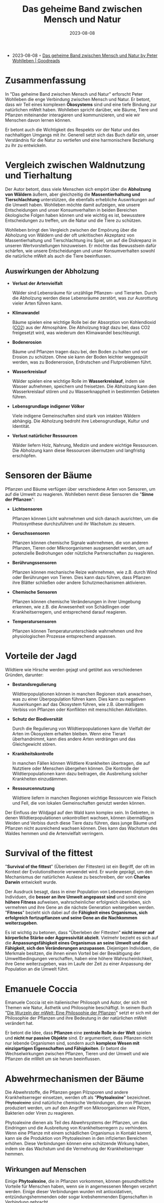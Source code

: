 :PROPERTIES:
:ID:       63621b88-572f-4959-95e9-83ac14b76a59
:END:
#+title: Das geheime Band zwischen Mensch und Natur
#+filetags: :german:nature:book:
#+date: 2023-08-08

- 2023-08-08 ◦ [[https://www.goodreads.com/book/show/51260933-das-geheime-band-zwischen-mensch-und-natur][Das geheime Band zwischen Mensch und Natur by Peter Wohlleben | Goodreads]]

* Zusammenfassung

In "Das geheime Band zwischen Mensch und Natur" erforscht Peter Wohlleben die
enge Verbindung zwischen Mensch und Natur. Er betont, dass wir Teil eines
komplexen *Ökosystems* sind und eine tiefe Bindung zur natürlichen mWelt haben.
Wohlleben spricht darüber, wie Bäume, Tiere und Pflanzen miteinander
interagieren und kommunizieren, und wie wir Menschen davon lernen können.

Er betont auch die Wichtigkeit des Respekts vor der Natur und des nachhaltigen
Umgangs mit ihr. Generell setzt sich das Buch dafür ein, unser Verständnis für
die Natur zu vertiefen und eine harmonischere Beziehung zu ihr zu entwickeln.
* Vergleich zwischen Waldnutzung und Tierhaltung

Der Autor betont, dass viele Menschen sich empört über die *Abholzung von Wäldern*
äußern, aber gleichzeitig die *Massentierhaltung und Tierschlachtung*
unterstützen, die ebenfalls erhebliche Auswirkungen auf die Umwelt haben.
Wohlleben möchte damit aufzeigen, wie unsere Entscheidungen und unser
Konsumverhalten in beiden Bereichen ökologische Folgen haben können und wie
wichtig es ist, bewusstere Entscheidungen zu treffen, um die Natur und die Tiere
zu schützen.

Wohlleben bringt den Vergleich zwischen der Empörung über die Abholzung von
Wäldern und der oft unkritischen Akzeptanz von Massentierhaltung und
Tierschlachtung ins Spiel, um auf die Diskrepanz in unseren Wertvorstellungen
hinzuweisen. Er möchte das Bewusstsein dafür schärfen, wie unsere Entscheidungen
und unser Konsumverhalten sowohl die natürliche mWelt als auch die Tiere
beeinflussen.

** Auswirkungen der Abholzung

- *Verlust der Artenvielfalt*

  Wälder sind Lebensräume für unzählige Pflanzen- und Tierarten. Durch die
  Abholzung werden diese Lebensräume zerstört, was zur Ausrottung vieler Arten
  führen kann.

- *Klimawandel*

  Bäume spielen eine wichtige Rolle bei der Absorption von Kohlendioxid ([[id:73226fcb-1702-4d6b-a4ba-b66bbae65c2a][CO2]])
  aus der Atmosphäre. Die Abholzung trägt dazu bei, dass CO2 freigesetzt wird,
  was wiederum den Klimawandel beschleunigt.

- *Bodenerosion*

  Bäume und Pflanzen tragen dazu bei, den Boden zu halten und vor Erosion zu
  schützen. Ohne sie kann der Boden leichter weggespült werden, was zu
  Bodenerosion, Erdrutschen und Flutproblemen führt.

- *Wasserkreislauf*

  Wälder spielen eine wichtige Rolle im *Wasserkreislauf*, indem sie Wasser
  aufnehmen, speichern und freisetzen. Die Abholzung kann den Wasserkreislauf
  stören und zu Wasserknappheit in bestimmten Gebieten führen.

- *Lebensgrundlage indigener Völker*

  Viele indigene Gemeinschaften sind stark von intakten Wäldern abhängig. Die
  Abholzung bedroht ihre Lebensgrundlage, Kultur und Identität.

- *Verlust natürlicher Ressourcen*

  Wälder liefern Holz, Nahrung, Medizin und andere wichtige Ressourcen. Die
  Abholzung kann diese Ressourcen übernutzen und langfristig erschöpfen.
* Sensoren der Bäume

Pflanzen und Bäume verfügen über verschiedene Arten von Sensoren, um auf die Umwelt zu reagieren.
Wohlleben nennt diese Sensoren die "*Sinne der Pflanzen*":

- *Lichtsensoren*

  Pflanzen können Licht wahrnehmen und sich danach ausrichten, um die
  Photosynthese durchzuführen und ihr Wachstum zu steuern.

- *Geruchssensoren*

  Pflanzen können chemische Signale wahrnehmen, die von anderen Pflanzen, Tieren
  oder Mikroorganismen ausgesendet werden, um auf potenzielle Bedrohungen oder
  nützliche Partnerschaften zu reagieren.

- *Berührungssensoren*

  Pflanzen können mechanische Reize wahrnehmen, wie z.B. durch Wind oder
  Berührungen von Tieren. Dies kann dazu führen, dass Pflanzen ihre Blätter
  schließen oder andere Schutzmechanismen aktivieren.

- *Chemische Sensoren*

  Pflanzen können chemische Veränderungen in ihrer Umgebung erkennen, wie z.B.
  die Anwesenheit von Schädlingen oder Krankheitserregern, und entsprechend
  darauf reagieren.

- *Temperatursensoren*

  Pflanzen können Temperaturunterschiede wahrnehmen und ihre physiologischen
  Prozesse entsprechend anpassen.

* Vorteile der Jagd
Wildtiere wie Hirsche werden gejagt und getötet aus verschiedenen Gründen, darunter:

- *Bestandsregulierung*

   Wildtierpopulationen können in manchen Regionen stark anwachsen, was zu einer
  Überpopulation führen kann. Dies kann zu negativen Auswirkungen auf das
  Ökosystem führen, wie z.B. übermäßigem Verbiss von Pflanzen oder Konflikten
  mit menschlichen Aktivitäten.

- *Schutz der Biodiversität*

  Durch die Regulierung von Wildtierpopulationen kann die Vielfalt der Arten im
  Ökosystem erhalten bleiben. Wenn eine Tierart überhandnimmt, kann dies andere
  Arten verdrängen und das Gleichgewicht stören.

- *Krankheitskontrolle*

  In manchen Fällen können Wildtiere Krankheiten übertragen, die auf Nutztiere
  oder Menschen übergehen können. Die Kontrolle der Wildtierpopulationen kann
  dazu beitragen, die Ausbreitung solcher Krankheiten einzudämmen.

- *Ressourcennutzung*

  Wildtiere liefern in manchen Regionen wichtige Ressourcen wie Fleisch und
  Fell, die von lokalen Gemeinschaften genutzt werden können.

Der Einfluss der Wildjagd auf den Wald kann komplex sein. In Gebieten, in denen
Wildtierpopulationen unkontrolliert wachsen, können übermäßiges Weiden und
Verbiss durch diese Tiere dazu führen, dass junge Bäume und Pflanzen nicht
ausreichend wachsen können. Dies kann das Wachstum des Waldes hemmen und die
Artenvielfalt verringern.

* Survival of the fittest

"*Survival of the fittest*" (Überleben der Fittesten) ist ein Begriff, der oft im
Kontext der Evolutionstheorie verwendet wird. Er wurde geprägt, um den
Mechanismus der natürlichen Auslese zu beschreiben, der von *Charles Darwin*
entwickelt wurde.

Der Ausdruck besagt, dass in einer Population von Lebewesen diejenigen
Individuen, die *besser an ihre Umwelt angepasst sind* und somit eine *höhere
Fitness* aufweisen, wahrscheinlicher erfolgreich überleben, sich vermehren und
ihre Gene an die nächste Generation weitergeben werden. "*Fitness*" bezieht sich
dabei auf die *Fähigkeit eines Organismus, sich erfolgreich fortzupflanzen und
seine Gene an die Nachkommen weiterzugeben*.

Es ist wichtig zu betonen, dass "Überleben der Fittesten" *nicht immer auf
körperliche Stärke oder Aggressivität abzielt*. Vielmehr bezieht es sich auf die
*Anpassungsfähigkeit eines Organismus an seine Umwelt und die Fähigkeit, sich den
Veränderungen anzupassen*. Diejenigen Individuen, die Merkmale besitzen, die
ihnen einen Vorteil bei der Bewältigung der Umweltbedingungen verschaffen, haben
eine höhere Wahrscheinlichkeit, ihre Gene weiterzugeben, was im Laufe der Zeit
zu einer Anpassung der Population an die Umwelt führt.

* Emanuele Coccia

Emanuele Coccia ist ein italienischer Philosoph und Autor, der sich mit Themen
wie Natur, Ästhetik und Philosophie beschäftigt. In seinem Buch "[[https://www.goodreads.com/book/show/52761507-the-life-of-plants][Die Wurzeln der
mWelt: Eine Philosophie der Pflanzen]]" setzt er sich mit der Philosophie der
Pflanzen und ihre Bedeutung in der natürlichen mWelt verändert hat.

Er betont die Idee, dass *Pflanzen* eine *zentrale Rolle in der Welt* spielen und
*nicht nur passive Objekte* sind. Er argumentiert, dass Pflanzen nicht nur lebende
Organismen sind, sondern auch *komplexe Wesen mit einzigartigen Eigenschaften und
Fähigkeiten*. Er betont die Wechselwirkungen zwischen Pflanzen, Tieren und der
Umwelt und wie Pflanzen die mWelt um sie herum beeinflussen.

* Abwehrmechanismen der Bäume

Die Abwehrstoffe, die Pflanzen gegen Pilzsporen und andere Krankheitserreger
einsetzen, werden oft als "*Phytoalexine*" bezeichnet. +Phytoalexine+ sind
natürliche chemische Verbindungen, die von Pflanzen produziert werden, um auf
den Angriff von Mikroorganismen wie Pilzen, Bakterien oder Viren zu reagieren.

Phytoalexine dienen als Teil des Abwehrsystems der Pflanzen, um das Eindringen
und die Ausbreitung von Krankheitserregern zu verhindern. Wenn eine Pflanze mit
einem schädlichen Organismus in Kontakt kommt, kann sie die Produktion von
Phytoalexinen in den infizierten Bereichen erhöhen. Diese Verbindungen können
eine schützende Wirkung haben, indem sie das Wachstum und die Vermehrung der
Krankheitserreger hemmen.

** Wirkungen auf Menschen
Einige *Phytoalexine*, die in Pflanzen vorkommen, können gesundheitliche Vorteile
für Menschen haben, wenn sie in angemessenen Mengen verzehrt werden. Einige
dieser Verbindungen wurden mit antioxidativen, entzündungshemmenden oder sogar
krebshemmenden Eigenschaften in Verbindung gebracht.

* Über das Waldbaden

Das Buch "[[https://www.goodreads.com/book/show/37492271-shinrin-yoku][The Science of Forest Bathing]]" (Die Wissenschaft des Waldbadens) wurde
von *Dr. Qing Li* verfasst, einem japanischen Arzt und Forscher, der sich auf die
positive Wirkung von Naturerlebnissen, insbesondere Waldaufenthalten, auf die
Gesundheit und das Wohlbefinden konzentriert.

Hauptthesen:

- *Shinrin-Yoku (Waldbaden)*

  Dr. Qing Li stellt die japanische Praxis des "Shinrin-Yoku" vor, die als
  "Waldbaden" übersetzt wird. Diese Praxis beinhaltet das Eintauchen in die
  Atmosphäre des Waldes, das bewusste Wahrnehmen der Natur und das Aufsaugen der
  natürlichen Umgebung mit allen Sinnen.

- *Gesundheitliche Vorteile*
  - Stressreduktion
  - Verbesserung der Stimmung
  - Stärkung des Immunsystems
  - Senkung des Blutdrucks und Förderung der körperlichen und geistigen Entspannung.

- *Phytonzide*

  Dr. Li erklärt, dass Bäume und Pflanzen Substanzen namens "*Phytonzide*"
  abgeben, die beim Waldbaden *eingeatmet* werden. Diese Verbindungen haben
  nachweislich positive Auswirkungen auf den Körper, einschließlich der
  *Steigerung der Produktion von Anti-Krebs-Proteinen* und der *Stärkung des
  Immunsystems*.

- *Stressreduktion*

  Das Buch betont, wie Waldbaden dazu beitragen kann, das Nervensystem zu
  beruhigen, den [[id:1d07c84f-0920-4fda-9fcb-1dac5b4e69e3][Cortisol]]spiegel (ein Stresshormon) zu senken und das allgemeine
  Wohlbefinden zu steigern.

- *Achtsamkeit und Verbindung zur Natur*

  Durch das bewusste Eintauchen in die Natur und die Aufmerksamkeit für die
  natürliche Umgebung fördert das Waldbaden eine tiefere Verbindung zur Natur
  sowie Achtsamkeit und Entspannung.

** Praktiken
- *Achtsames Gehen*

  Beim achtsamen Gehen im Wald werden die Sinne bewusst auf die natürliche
  Umgebung gerichtet. Man nimmt die Geräusche, Düfte, Texturen und visuellen
  Eindrücke des Waldes wahr und konzentriert sich auf die Präsenz im Moment.

- *Atemübungen*

  Atemübungen werden oft während des Waldbadens durchgeführt, um eine bewusste
  Atmung zu fördern und die Entspannung zu vertiefen. Die frische Luft des
  Waldes wird dabei bewusst eingeatmet.

- *Meditative Übungen*

  Dr. Li erwähnt, wie Meditation im Wald praktiziert werden kann, um eine
  tiefere Verbindung zur Natur und zu sich selbst herzustellen.

- *Achtsamkeitspraktiken*

  Das Buch fördert die Praxis der Achtsamkeit im Wald, bei der man sich auf die
  Gegenwart konzentriert, ohne Urteile zu fällen, und die natürliche Umgebung
  mit einem offenen Geist wahrnimmt.

- *Rituale und Zeremonien*

  Dr. Li beschreibt auch, wie traditionelle Rituale und Zeremonien im Kontext
  des Waldbadens genutzt werden können, um eine tiefere spirituelle Verbindung
  zur Natur herzustellen.
